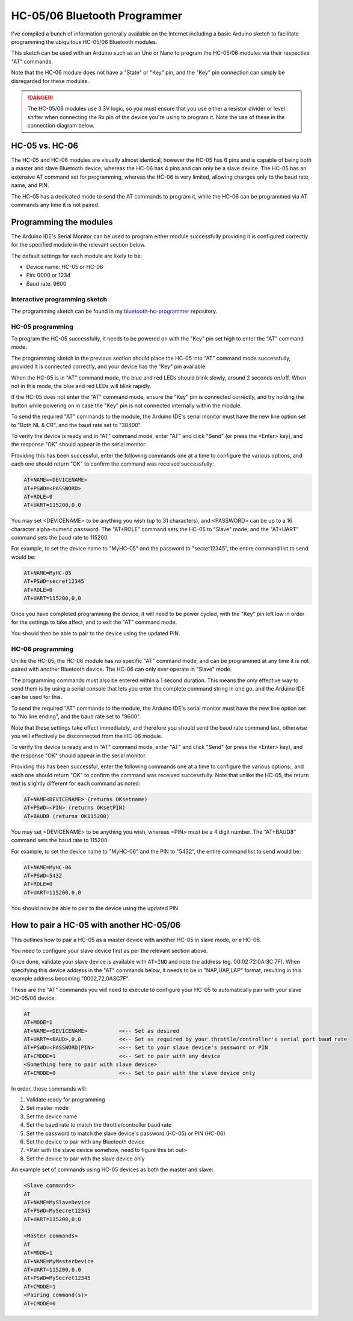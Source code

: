 *****************************
HC-05/06 Bluetooth Programmer
*****************************

I've compiled a bunch of information generally available on the Internet including a basic Arduino sketch to facilitate programming the ubiquitous HC-05/06 Bluetooth modules.

This sketch can be used with an Arduino such as an Uno or Nano to program the HC-05/06 modules via their respective "AT" commands.

Note that the HC-06 module does not have a "State" or "Key" pin, and the "Key" pin connection can simply be disregarded for these modules.

.. danger:: 

  The HC-05/06 modules use 3.3V logic, so you must ensure that you use either a resistor divider or level shifter when connecting the Rx pin of the device you're using to program it. Note the use of these in the connection diagram below.

.. image:: /_static/images/bluetooth/nano-bluetooth-programmer.png
  :alt: Bluetooth Programmer
  :scale: 30%

HC-05 vs. HC-06
===============

The HC-05 and HC-06 modules are visually almost identical, however the HC-05 has 6 pins and is capable of being both a master and slave Bluetooth device, whereas the HC-06 has 4 pins and can only be a slave device. The HC-05 has an extensive AT command set for programming, whereas the HC-06 is very limited, allowing changes only to the baud rate, name, and PIN.

The HC-05 has a dedicated mode to send the AT commands to program it, while the HC-06 can be programmed via AT commands any time it is not paired.

Programming the modules
=======================

The Arduino IDE's Serial Monitor can be used to program either module successfully providing it is configured correctly for the specified module in the relevant section below.

The default settings for each module are likely to be:

- Device name: HC-05 or HC-06
- Pin: 0000 or 1234
- Baud rate: 9600

Interactive programming sketch
------------------------------

The programming sketch can be found in my `bluetooth-hc-programmer <https://github.com/peteGSX-Projects/bluetooth-hc-programmer>`_ repository.

HC-05 programming
-----------------

To program the HC-05 successfully, it needs to be powered on with the "Key" pin set high to enter the "AT" command mode.

The programming sketch in the previous section should place the HC-05 into "AT" command mode successfully, provided it is connected correctly, and your device has the "Key" pin available.

When the HC-05 is in "AT" command mode, the blue and red LEDs should blink slowly, around 2 seconds on/off. When not in this mode, the blue and red LEDs will blink rapidly.

If the HC-05 does not enter the "AT" command mode, ensure the "Key" pin is connected correctly, and try holding the button while powering on in case the "Key" pin is not connected internally within the module.

To send the required "AT" commands to the module, the Arduino IDE's serial monitor must have the new line option set to "Both NL & CR", and the baud rate set to "38400".

To verify the device is ready and in "AT" command mode, enter "AT" and click "Send" (or press the <Enter> key), and the response "OK" should appear in the serial monitor.

Providing this has been successful, enter the following commands one at a time to configure the various options, and each one should return "OK" to confirm the command was received successfully:

.. code-block:: 

  AT+NAME=<DEVICENAME>
  AT+PSWD=<PASSWORD>
  AT+ROLE=0
  AT+UART=115200,0,0

You may set <DEVICENAME> to be anything you wish (up to 31 characters), and <PASSWORD> can be up to a 16 character alpha-numeric password. The "AT+ROLE" command sets the HC-05 to "Slave" mode, and the "AT+UART" command sets the baud rate to 115200.

For example, to set the device name to "MyHC-05" and the password to "secret12345", the entire command list to send would be:

.. code-block:: 

  AT+NAME=MyHC-05
  AT+PSWD=secret12345
  AT+ROLE=0
  AT+UART=115200,0,0

Once you have completed programming the device, it will need to be power cycled, with the "Key" pin left low in order for the settings to take affect, and to exit the "AT" command mode.

You should then be able to pair to the device using the updated PIN.

HC-06 programming
-----------------

Unlike the HC-05, the HC-06 module has no specific "AT" command mode, and can be programmed at any time it is not paired with another Bluetooth device. The HC-06 can only ever operate in "Slave" mode.

The programming commands must also be entered within a 1 second duration. This means the only effective way to send them is by using a serial console that lets you enter the complete command string in one go, and the Arduino IDE can be used for this.

To send the required "AT" commands to the module, the Arduino IDE's serial monitor must have the new line option set to "No line ending", and the baud rate set to "9600".

Note that these settings take effect immediately, and therefore you should send the baud rate command last, otherwise you will effectively be disconnected from the HC-06 module.

To verify the device is ready and in "AT" command mode, enter "AT" and click "Send" (or press the <Enter> key), and the response "OK" should appear in the serial monitor.

Providing this has been successful, enter the following commands one at a time to configure the various options:, and each one should return "OK" to confirm the command was received successfully. Note that unlike the HC-05, the return text is slightly different for each command as noted:

.. code-block:: 

  AT+NAME<DEVICENAME> (returns OKsetname)
  AT+PSWD=<PIN> (returns OKsetPIN)
  AT+BAUD8 (returns OK115200)

You may set <DEVICENAME> to be anything you wish, whereas <PIN> must be a 4 digit number. The "AT+BAUD8" command sets the baud rate to 115200.

For example, to set the device name to "MyHC-06" and the PIN to "5432", the entire command list to send would be:

.. code-block:: 

  AT+NAME=MyHC-06
  AT+PSWD=5432
  AT+ROLE=0
  AT+UART=115200,0,0

You should now be able to pair to the device using the updated PIN.

How to pair a HC-05 with another HC-05/06
=========================================

This outlines how to pair a HC-05 as a master device with another HC-05 in slave mode, or a HC-06.

You need to configure your slave device first as per the relevant section above.

Once done, validate your slave device is available with ``AT+INQ`` and note the address (eg. 00:02:72:0A:3C:7F). When specifying this device address in the "AT" commands below, it needs to be in "NAP,UAP,LAP" format, resulting in this example address becoming "0002,72,0A3C7F".

These are the "AT" commands you will need to execute to configure your HC-05 to automatically pair with your slave HC-05/06 device:

.. code-block:: 

  AT
  AT+MODE=1
  AT+NAME=<DEVICENAME>          <<-- Set as desired
  AT+UART=<BAUD>,0,0            <<-- Set as required by your throttle/controller's serial port baud rate
  AT+PSWD=<PASSWORD|PIN>        <<-- Set to your slave device's password or PIN
  AT+CMODE=1                    <<-- Set to pair with any device
  <Something here to pair with slave device>
  AT+CMODE=0                    <<-- Set to pair with the slave device only

In order, these commands will:

1. Validate ready for programming
2. Set master mode
3. Set the device name
4. Set the baud rate to match the throttle/controller baud rate
5. Set the password to match the slave device's password (HC-05) or PIN (HC-06)
6. Set the device to pair with any Bluetooth device
7. <Pair with the slave device somehow, need to figure this bit out>
8. Set the device to pair with the slave device only

An example set of commands using HC-05 devices as both the master and slave:

.. code-block:: 

  <Slave commands>
  AT
  AT+NAME=MySlaveDevice
  AT+PSWD=MySecret12345
  AT+UART=115200,0,0

  <Master commands>
  AT
  AT+MODE=1
  AT+NAME=MyMasterDevice
  AT+UART=115200,0,0
  AT+PSWD=MySecret12345
  AT+CMODE=1
  <Pairing command(s)>
  AT+CMODE=0
